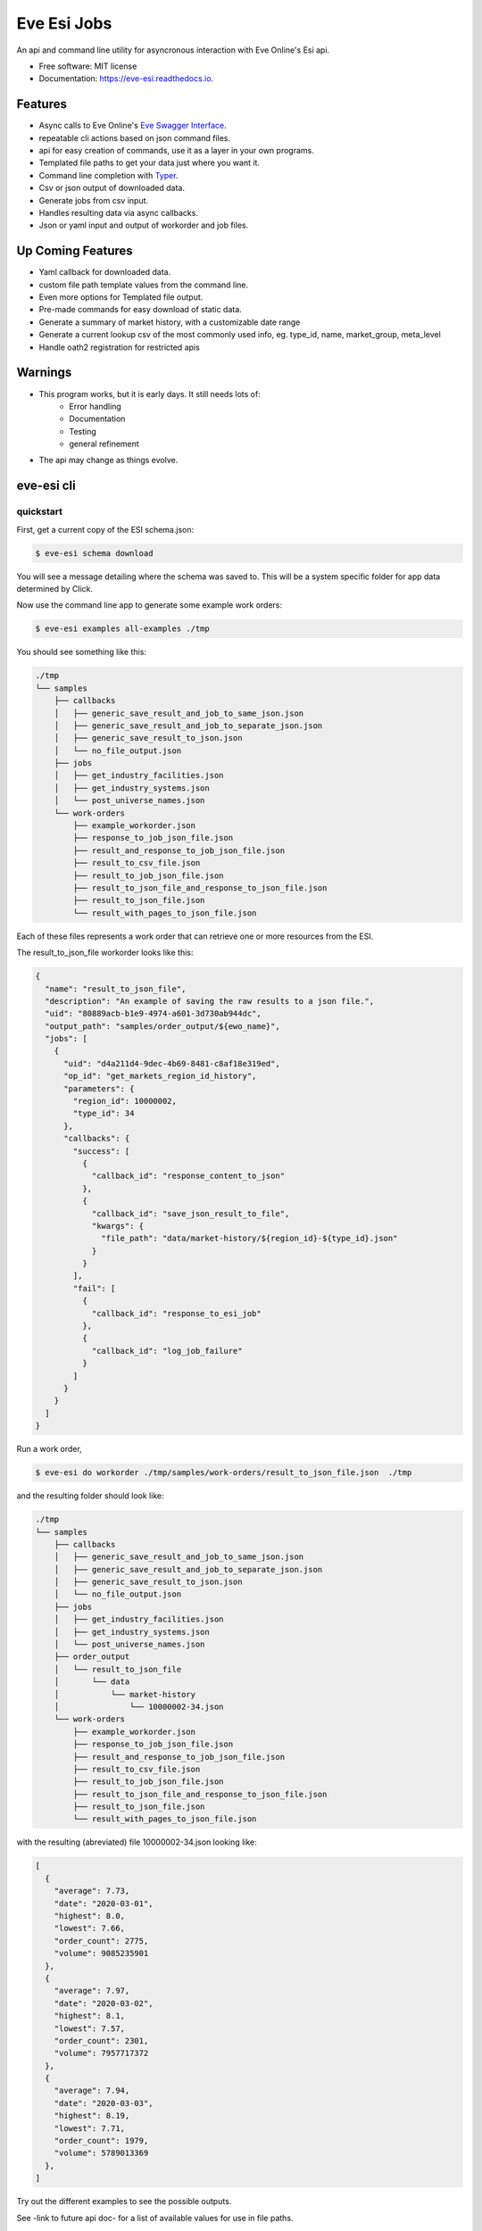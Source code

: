 ============
Eve Esi Jobs
============


.. image:: https://img.shields.io/pypi/v/eve_esi_jobs.svg
        :target: https://pypi.python.org/pypi/eve_esi_jobs

.. image:: https://img.shields.io/travis/DonalChilde/eve_esi_jobs.svg
        :target: https://travis-ci.com/DonalChilde/eve_esi_jobs

.. image:: https://readthedocs.org/projects/eve-esi-jobs/badge/?version=latest
        :target: https://eve-esi-jobs.readthedocs.io/en/latest/?badge=latest
        :alt: Documentation Status



An api and command line utility for asyncronous interaction with Eve Online's Esi api.


* Free software: MIT license
* Documentation: https://eve-esi.readthedocs.io.


Features
--------

* Async calls to Eve Online's `Eve Swagger Interface`_.
* repeatable cli actions based on json command files.
* api for easy creation of commands, use it as a layer in your own programs.
* Templated file paths to get your data just where you want it.
* Command line completion with Typer_.
* Csv or json output of downloaded data.
* Generate jobs from csv input.
* Handles resulting data via async callbacks.
* Json or yaml input and output of workorder and job files.

Up Coming Features
------------------

* Yaml callback for downloaded data.
* custom file path template values from the command line.
* Even more options for Templated file output.
* Pre-made commands for easy download of static data.
* Generate a summary of market history, with a customizable date range
* Generate a current lookup csv of the most commonly used info, eg. type_id, name, market_group, meta_level
* Handle oath2 registration for restricted apis

Warnings
--------

* This program works, but it is early days. It still needs lots of:
        *   Error handling
        *   Documentation
        *   Testing
        *   general refinement
* The api may change as things evolve.

eve-esi cli
-----------

quickstart
..........

First, get a current copy of the ESI schema.json:

.. code-block:: console

        $ eve-esi schema download

You will see a message detailing where the schema was saved to. This will be a system specific folder for app data determined by Click.


Now use the command line app to generate some example work orders:

.. code-block:: console

        $ eve-esi examples all-examples ./tmp

You should see something like this:

.. code-block:: console

  ./tmp
  └── samples
      ├── callbacks
      │   ├── generic_save_result_and_job_to_same_json.json
      │   ├── generic_save_result_and_job_to_separate_json.json
      │   ├── generic_save_result_to_json.json
      │   └── no_file_output.json
      ├── jobs
      │   ├── get_industry_facilities.json
      │   ├── get_industry_systems.json
      │   └── post_universe_names.json
      └── work-orders
          ├── example_workorder.json
          ├── response_to_job_json_file.json
          ├── result_and_response_to_job_json_file.json
          ├── result_to_csv_file.json
          ├── result_to_job_json_file.json
          ├── result_to_json_file_and_response_to_json_file.json
          ├── result_to_json_file.json
          └── result_with_pages_to_json_file.json

Each of these files represents a work order that can retrieve one or more resources from the ESI.

The result_to_json_file workorder looks like this:

.. code-block:: json

        {
          "name": "result_to_json_file",
          "description": "An example of saving the raw results to a json file.",
          "uid": "80889acb-b1e9-4974-a601-3d730ab944dc",
          "output_path": "samples/order_output/${ewo_name}",
          "jobs": [
            {
              "uid": "d4a211d4-9dec-4b69-8481-c8af18e319ed",
              "op_id": "get_markets_region_id_history",
              "parameters": {
                "region_id": 10000002,
                "type_id": 34
              },
              "callbacks": {
                "success": [
                  {
                    "callback_id": "response_content_to_json"
                  },
                  {
                    "callback_id": "save_json_result_to_file",
                    "kwargs": {
                      "file_path": "data/market-history/${region_id}-${type_id}.json"
                    }
                  }
                ],
                "fail": [
                  {
                    "callback_id": "response_to_esi_job"
                  },
                  {
                    "callback_id": "log_job_failure"
                  }
                ]
              }
            }
          ]
        }

Run a work order,

.. code-block:: console

        $ eve-esi do workorder ./tmp/samples/work-orders/result_to_json_file.json  ./tmp

and the resulting folder should look like:

.. code-block:: console

  ./tmp
  └── samples
      ├── callbacks
      │   ├── generic_save_result_and_job_to_same_json.json
      │   ├── generic_save_result_and_job_to_separate_json.json
      │   ├── generic_save_result_to_json.json
      │   └── no_file_output.json
      ├── jobs
      │   ├── get_industry_facilities.json
      │   ├── get_industry_systems.json
      │   └── post_universe_names.json
      ├── order_output
      │   └── result_to_json_file
      │       └── data
      │           └── market-history
      │               └── 10000002-34.json
      └── work-orders
          ├── example_workorder.json
          ├── response_to_job_json_file.json
          ├── result_and_response_to_job_json_file.json
          ├── result_to_csv_file.json
          ├── result_to_job_json_file.json
          ├── result_to_json_file_and_response_to_json_file.json
          ├── result_to_json_file.json
          └── result_with_pages_to_json_file.json

with the resulting (abreviated) file 10000002-34.json looking like:

.. code-block:: json

        [
          {
            "average": 7.73,
            "date": "2020-03-01",
            "highest": 8.0,
            "lowest": 7.66,
            "order_count": 2775,
            "volume": 9085235901
          },
          {
            "average": 7.97,
            "date": "2020-03-02",
            "highest": 8.1,
            "lowest": 7.57,
            "order_count": 2301,
            "volume": 7957717372
          },
          {
            "average": 7.94,
            "date": "2020-03-03",
            "highest": 8.19,
            "lowest": 7.71,
            "order_count": 1979,
            "volume": 5789013369
          },
        ]


Try out the different examples to see the possible outputs.

See -link to future api doc- for a list of available values for use in file paths.

eve-esi schema
..............

Download the schema, list the possible operations, and browse more indepth information on a particular operation here.

eve-esi create
..............

Create jobs and workorders here. you can:



eve-esi do
..........

do your jobs and workorders here.

Credits
-------

This package was created with Cookiecutter_ and the `donalchilde/cookiecutter-pypackage-click`_ project template, derived from the `audreyr/cookiecutter-pypackage`_ project template.

.. _Cookiecutter: https://github.com/audreyr/cookiecutter
.. _`audreyr/cookiecutter-pypackage`: https://github.com/audreyr/cookiecutter-pypackage
.. _`Eve Swagger Interface`: https://esi.evetech.net/ui/
.. _`donalchilde/cookiecutter-pypackage-click`: https://github.com/donalchilde/cookiecutter-pypackage-click
.. _`Typer`: https://typer.tiangolo.com/
